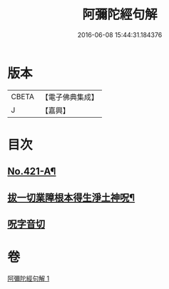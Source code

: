 #+TITLE: 阿彌陀經句解 
#+DATE: 2016-06-08 15:44:31.184376

* 版本
 |     CBETA|【電子佛典集成】|
 |         J|【嘉興】    |

* 目次
** [[file:KR6p0016_001.txt::001-0538b1][No.421-A¶]]
** [[file:KR6p0016_001.txt::001-0549b2][拔一切業障根本得生淨土神呪¶]]
** [[file:KR6p0016_001.txt::001-0549b13][呪字音切]]

* 卷
[[file:KR6p0016_001.txt][阿彌陀經句解 1]]

